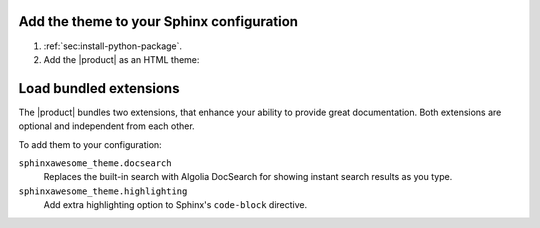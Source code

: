 .. _sec:add-to-sphinx:

Add the theme to your Sphinx configuration
------------------------------------------

#. :ref:`sec:install-python-package`.
#. Add the |product| as an HTML theme:

   .. literalinclude:: includes/configure.inc
      :language: python
      :caption: File: conf.py

   .. seealso::

      :confval:`sphinx:html_theme`

Load bundled extensions
-----------------------

The |product| bundles two extensions,
that enhance your ability to provide great documentation.
Both extensions are optional and independent from each other.

To add them to your configuration:

.. code-block:: python
   :caption: File: conf.py

   extensions += [
      "sphinxawesome_theme.docsearch",
      "sphinxawesome_theme.highlighting",
   ]

``sphinxawesome_theme.docsearch``
   Replaces the built-in search with Algolia DocSearch for showing instant search results as you type.

``sphinxawesome_theme.highlighting``
   Add extra highlighting option to Sphinx's ``code-block`` directive.

.. seealso::

   :confval:`sphinx:extensions`
